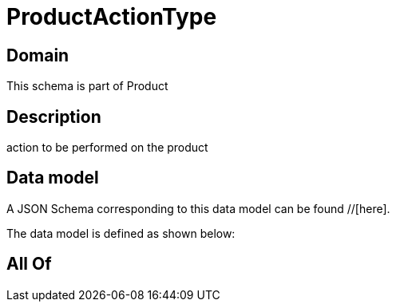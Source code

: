 = ProductActionType

[#domain]
== Domain

This schema is part of Product

[#description]
== Description
action to be performed on the product


[#data_model]
== Data model

A JSON Schema corresponding to this data model can be found //[here].

The data model is defined as shown below:


[#all_of]
== All Of

